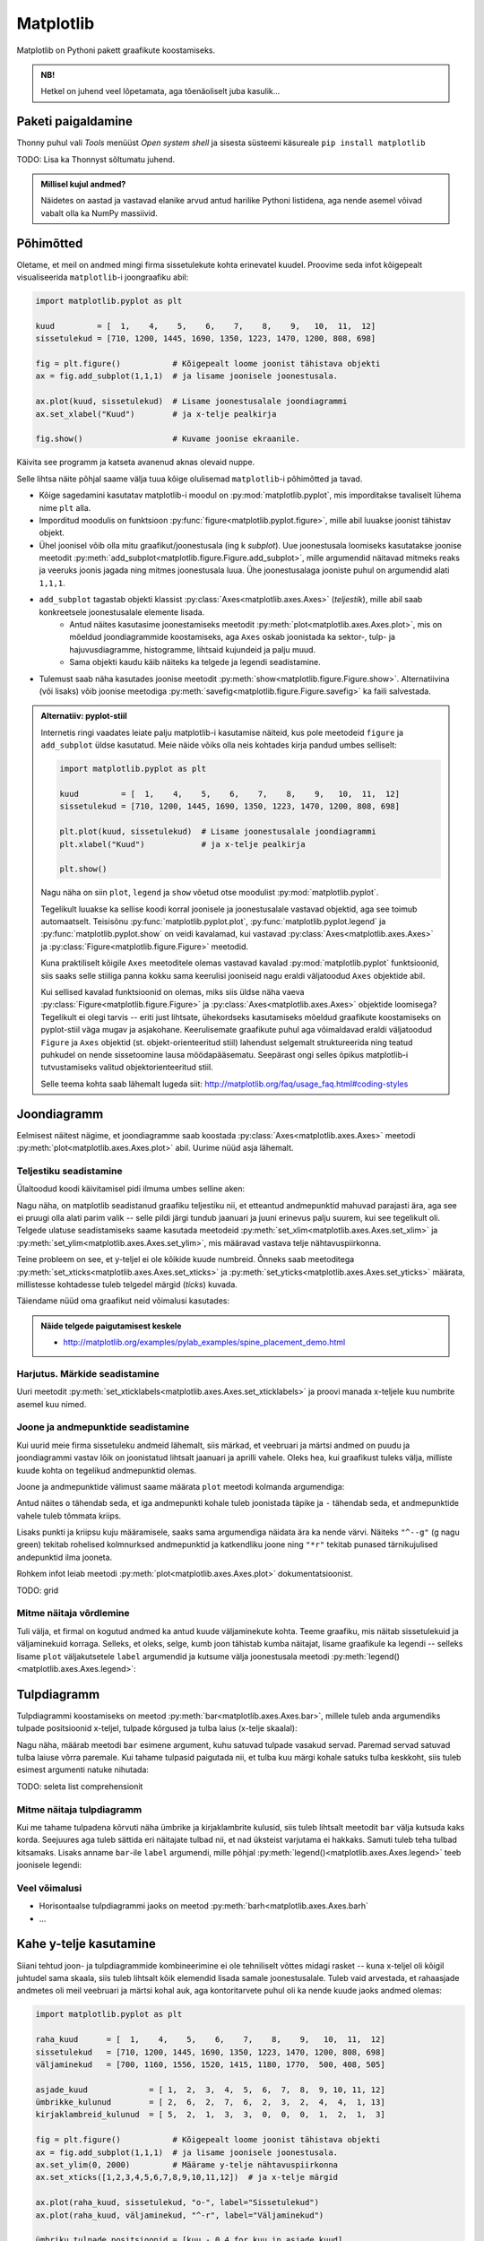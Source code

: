 **********
Matplotlib
**********

.. todo::

    TODO: joonestusala vs teljestik
    TODO: selle juhendi läbilugemine aitab ka dokumentatsioonis orienteeruda
    
    * grid
    

Matplotlib on Pythoni pakett graafikute koostamiseks. 

.. admonition:: NB!

    Hetkel on juhend veel lõpetamata, aga tõenäoliselt juba kasulik...

Paketi paigaldamine
===================
Thonny puhul vali *Tools* menüüst *Open system shell* ja sisesta süsteemi käsureale ``pip install matplotlib``

TODO: Lisa ka Thonnyst sõltumatu juhend.



.. todo::

    listid vs NumPy

.. admonition:: Millisel kujul andmed?

    Näidetes on aastad ja vastavad elanike arvud antud harilike Pythoni listidena, aga nende asemel võivad vabalt olla ka NumPy massiivid.

Põhimõtted
==========
Oletame, et meil on andmed mingi firma sissetulekute kohta erinevatel kuudel. Proovime seda infot kõigepealt visualiseerida ``matplotlib``-i joongraafiku abil: 

.. sourcecode:: py3

    import matplotlib.pyplot as plt
    
    kuud         = [  1,    4,    5,    6,    7,    8,    9,   10,  11,  12]
    sissetulekud = [710, 1200, 1445, 1690, 1350, 1223, 1470, 1200, 808, 698]
    
    fig = plt.figure()           # Kõigepealt loome joonist tähistava objekti
    ax = fig.add_subplot(1,1,1)  # ja lisame joonisele joonestusala.
    
    ax.plot(kuud, sissetulekud)  # Lisame joonestusalale joondiagrammi
    ax.set_xlabel("Kuud")        # ja x-telje pealkirja
    
    fig.show()                   # Kuvame joonise ekraanile.

Käivita see programm ja katseta avanenud aknas olevaid nuppe. 

Selle lihtsa näite põhjal saame välja tuua kõige olulisemad ``matplotlib``-i põhimõtted ja tavad.

* Kõige sagedamini kasutatav matplotlib-i moodul on :py:mod:`matplotlib.pyplot`, mis imporditakse tavaliselt lühema nime ``plt`` alla.
* Imporditud moodulis on funktsioon :py:func:`figure<matplotlib.pyplot.figure>`, mille abil luuakse joonist tähistav objekt.
* Ühel joonisel võib olla mitu graafikut/joonestusala (ing k *subplot*). Uue joonestusala loomiseks kasutatakse joonise meetodit :py:meth:`add_subplot<matplotlib.figure.Figure.add_subplot>`, mille argumendid näitavad mitmeks reaks ja veeruks joonis jagada ning mitmes joonestusala luua. Ühe joonestusalaga jooniste puhul on argumendid alati ``1,1,1``.
* ``add_subplot`` tagastab objekti klassist :py:class:`Axes<matplotlib.axes.Axes>` (*teljestik*), mille abil saab konkreetsele joonestusalale elemente lisada.
    * Antud näites kasutasime joonestamiseks meetodit :py:meth:`plot<matplotlib.axes.Axes.plot>`, mis on mõeldud joondiagrammide koostamiseks, aga ``Axes`` oskab joonistada ka sektor-,  tulp- ja hajuvusdiagramme, histogramme, lihtsaid kujundeid ja palju muud.
    * Sama objekti kaudu käib näiteks ka telgede ja legendi seadistamine.
* Tulemust saab näha kasutades joonise meetodit :py:meth:`show<matplotlib.figure.Figure.show>`. Alternatiivina (või lisaks) võib joonise meetodiga :py:meth:`savefig<matplotlib.figure.Figure.savefig>` ka faili salvestada. 

.. admonition:: Alternatiiv: pyplot-stiil

    Internetis ringi vaadates leiate palju matplotlib-i kasutamise näiteid, kus pole meetodeid ``figure`` ja ``add_subplot`` üldse kasutatud. Meie näide võiks olla neis kohtades kirja pandud umbes selliselt:
    
    .. sourcecode:: py3
    
        import matplotlib.pyplot as plt
        
        kuud         = [  1,    4,    5,    6,    7,    8,    9,   10,  11,  12]
        sissetulekud = [710, 1200, 1445, 1690, 1350, 1223, 1470, 1200, 808, 698]
        
        plt.plot(kuud, sissetulekud)  # Lisame joonestusalale joondiagrammi
        plt.xlabel("Kuud")            # ja x-telje pealkirja
        
        plt.show()       
    
    Nagu näha on siin ``plot``, ``legend`` ja ``show`` võetud otse moodulist :py:mod:`matplotlib.pyplot`.
    
    Tegelikult luuakse ka sellise koodi korral joonisele ja joonestusalale vastavad objektid, aga see toimub automaatselt. Teisisõnu :py:func:`matplotlib.pyplot.plot`, :py:func:`matplotlib.pyplot.legend` ja :py:func:`matplotlib.pyplot.show` on veidi kavalamad, kui vastavad :py:class:`Axes<matplotlib.axes.Axes>` ja :py:class:`Figure<matplotlib.figure.Figure>` meetodid.
    
    Kuna praktiliselt kõigile ``Axes`` meetoditele olemas vastavad kavalad :py:mod:`matplotlib.pyplot` funktsioonid, siis saaks selle stiiliga panna kokku sama keerulisi jooniseid nagu eraldi väljatoodud ``Axes`` objektide abil.
    
    Kui sellised kavalad funktsioonid on olemas, miks siis üldse näha vaeva :py:class:`Figure<matplotlib.figure.Figure>` ja :py:class:`Axes<matplotlib.axes.Axes>` objektide loomisega? Tegelikult ei olegi tarvis -- eriti just lihtsate, ühekordseks kasutamiseks mõeldud graafikute koostamiseks on pyplot-stiil väga mugav ja asjakohane. Keerulisemate graafikute puhul aga võimaldavad eraldi väljatoodud ``Figure`` ja ``Axes`` objektid (st. objekt-orienteeritud stiil) lahendust selgemalt struktureerida ning teatud puhkudel on nende sissetoomine lausa möödapääsematu. Seepärast ongi selles õpikus matplotlib-i tutvustamiseks valitud objektorienteeritud stiil.
    
    Selle teema kohta saab lähemalt lugeda siit: http://matplotlib.org/faq/usage_faq.html#coding-styles
        

Joondiagramm
============
Eelmisest näitest nägime, et joondiagramme saab koostada :py:class:`Axes<matplotlib.axes.Axes>` meetodi :py:meth:`plot<matplotlib.axes.Axes.plot>` abil. Uurime nüüd asja lähemalt. 

Teljestiku seadistamine
-----------------------
Ülaltoodud koodi käivitamisel pidi ilmuma umbes selline aken:

.. image:: images/mpl_joon1.png

Nagu näha, on matplotlib seadistanud graafiku teljestiku nii, et etteantud andmepunktid mahuvad parajasti ära, aga see ei pruugi olla alati parim valik -- selle pildi järgi tundub jaanuari ja juuni erinevus palju suurem, kui see tegelikult oli. Telgede ulatuse seadistamiseks saame kasutada meetodeid :py:meth:`set_xlim<matplotlib.axes.Axes.set_xlim>` ja :py:meth:`set_ylim<matplotlib.axes.Axes.set_ylim>`, mis määravad vastava telje nähtavuspiirkonna.

Teine probleem on see, et y-teljel ei ole kõikide kuude numbreid. Õnneks saab meetoditega :py:meth:`set_xticks<matplotlib.axes.Axes.set_xticks>` ja :py:meth:`set_yticks<matplotlib.axes.Axes.set_yticks>` määrata, millistesse kohtadesse tuleb telgedel märgid (*ticks*) kuvada. 

Täiendame nüüd oma graafikut neid võimalusi kasutades:

.. sourcecode:: py3
    :emphasize-lines: 12,13

    import matplotlib.pyplot as plt
    
    kuud         = [  1,    4,    5,    6,    7,    8,    9,   10,  11,  12]
    sissetulekud = [710, 1200, 1445, 1690, 1350, 1223, 1470, 1200, 808, 698]
    
    fig = plt.figure()           # Kõigepealt loome joonist tähistava objekti
    ax = fig.add_subplot(1,1,1)  # ja lisame joonisele joonestusala.
    
    ax.plot(kuud, sissetulekud)  # Lisame joonestusalale joondiagrammi
    ax.set_xlabel("Kuud")        # ja x-telje pealkirja
    
    ax.set_ylim(0, 2000)         # Määrame y-telje nähtavuspiirkonna
    ax.set_xticks([1,2,3,4,5,6,7,8,9,10,11,12])  # ja x-telje märgid
    
    fig.show()                   # Kuvame joonise ekraanile.

.. image:: images/mpl_joon2.png 

.. admonition:: Näide telgede paigutamisest keskele

    * http://matplotlib.org/examples/pylab_examples/spine_placement_demo.html
    
Harjutus. Märkide seadistamine
------------------------------
Uuri meetodit :py:meth:`set_xticklabels<matplotlib.axes.Axes.set_xticklabels>` ja proovi manada x-teljele kuu numbrite asemel kuu nimed.


Joone ja andmepunktide seadistamine
-----------------------------------

Kui uurid meie firma sissetuleku andmeid lähemalt, siis märkad, et veebruari ja märtsi andmed on puudu ja joondiagrammi vastav lõik on joonistatud lihtsalt jaanuari ja aprilli vahele. Oleks hea, kui graafikust tuleks välja, milliste kuude kohta on tegelikud andmepunktid olemas. 

Joone ja andmepunktide välimust saame määrata ``plot`` meetodi kolmanda argumendiga:


.. sourcecode:: py3
    :emphasize-lines: 9

    import matplotlib.pyplot as plt
    
    kuud         = [  1,    4,    5,    6,    7,    8,    9,   10,  11,  12]
    sissetulekud = [710, 1200, 1445, 1690, 1350, 1223, 1470, 1200, 808, 698]
    
    fig = plt.figure()           # Kõigepealt loome joonist tähistava objekti
    ax = fig.add_subplot(1,1,1)  # ja lisame joonisele joonestusala.
    
    ax.plot(kuud, sissetulekud, "o-")  # Lisame joonestusalale joondiagrammi
    ax.set_xlabel("Kuud")        # ja x-telje pealkirja
    
    ax.set_ylim(0, 2000)         # Määrame y-telje nähtavuspiirkonna
    ax.set_xticks([1,2,3,4,5,6,7,8,9,10,11,12])  # ja x-telje märgid
    
    fig.show()                   # Kuvame joonise ekraanile.


Antud näites ``o`` tähendab seda, et iga andmepunkti kohale tuleb joonistada täpike ja ``-`` tähendab seda, et andmepunktide vahele tuleb tõmmata kriips. 

Lisaks punkti ja kriipsu kuju määramisele, saaks sama argumendiga näidata ära ka nende värvi. Näiteks ``"^--g"`` (g nagu green) tekitab rohelised kolmnurksed andmepunktid ja katkendliku joone ning ``"*r"`` tekitab punased tärnikujulised andepunktid ilma jooneta.

Rohkem infot leiab meetodi :py:meth:`plot<matplotlib.axes.Axes.plot>` dokumentatsioonist.

TODO: grid

Mitme näitaja võrdlemine
------------------------
Tuli välja, et firmal on kogutud andmed ka antud kuude väljaminekute kohta. Teeme graafiku, mis näitab sissetulekuid ja väljaminekuid korraga. Selleks, et oleks, selge, kumb joon tähistab kumba näitajat, lisame graafikule ka legendi -- selleks lisame ``plot`` väljakutsetele ``label`` argumendid ja kutsume välja joonestusala meetodi :py:meth:`legend()<matplotlib.axes.Axes.legend>`: 

.. sourcecode:: py3
    :emphasize-lines: 5,10-11,16

    import matplotlib.pyplot as plt
    
    kuud         = [  1,    4,    5,    6,    7,    8,    9,   10,  11,  12]
    sissetulekud = [710, 1200, 1445, 1690, 1350, 1223, 1470, 1200, 808, 698]
    väljaminekud = [700, 1160, 1556, 1520, 1415, 1180, 1770,  500, 408, 505]
    
    fig = plt.figure()           # Kõigepealt loome joonist tähistava objekti
    ax = fig.add_subplot(1,1,1)  # ja lisame joonisele joonestusala.
    
    ax.plot(kuud, sissetulekud, "o-", label="Sissetulekud")               
    ax.plot(kuud, väljaminekud, "^-r", label="Väljaminekud")
    
    ax.set_xlabel("Kuud")      
    ax.set_ylim(0, 2000)         # Määrame y-telje nähtavuspiirkonna
    ax.set_xticks([1,2,3,4,5,6,7,8,9,10,11,12])  # ja x-telje märgid
    ax.legend()         
    
    fig.show()                   # Kuvame joonise ekraanile.

Tulpdiagramm
============
Tulpdiagrammi koostamiseks on meetod :py:meth:`bar<matplotlib.axes.Axes.bar>`, millele tuleb anda argumendiks tulpade positsioonid x-teljel, tulpade kõrgused ja tulba laius (x-telje skaalal):


.. sourcecode:: py3
    :emphasize-lines: 4,8

    import matplotlib.pyplot as plt
    
    kuud             = [ 1,  2,  3,  4,  5,  6,  7,  8,  9, 10, 11, 12]
    ümbrikke_kulunud = [ 2,  6,  2,  7,  6,  2,  3,  2,  4,  4,  1, 13]
    
    fig = plt.figure()
    ax = fig.add_subplot(1,1,1)
    ax.bar(kuud, ümbrikke_kulunud, 0.8)
    ax.set_xlabel("Kuud")      
    ax.set_xticks([1,2,3,4,5,6,7,8,9,10,11,12])
    
    fig.show()
    
.. image:: images/mpl_tulp1.png

Nagu näha, määrab meetodi ``bar`` esimene argument, kuhu satuvad tulpade vasakud servad. Paremad servad satuvad tulba laiuse võrra paremale. Kui tahame tulpasid paigutada nii, et tulba kuu märgi kohale satuks tulba keskkoht, siis tuleb esimest argumenti natuke nihutada:

.. sourcecode:: py3
    :emphasize-lines: 9-11

    import matplotlib.pyplot as plt
    
    kuud             = [ 1,  2,  3,  4,  5,  6,  7,  8,  9, 10, 11, 12]
    ümbrikke_kulunud = [ 2,  6,  2,  7,  6,  2,  3,  2,  4,  4,  1, 13]
    
    fig = plt.figure()
    ax = fig.add_subplot(1,1,1)
    
    # moodustame kuu numbrite põhjal uue listi, kus elemendid on 0.4 võrra väiksemad
    tulpade_positsioonid = [kuu - 0.4 for kuu in kuud]  
    ax.bar(tulpade_positsioonid, ümbrikke_kulunud, 0.8)
    
    ax.set_xlabel("Kuud")      
    ax.set_xticks([1,2,3,4,5,6,7,8,9,10,11,12])
    
    fig.show()

TODO: seleta list comprehensionit

Mitme näitaja tulpdiagramm
--------------------------
Kui me tahame tulpadena kõrvuti näha ümbrike ja kirjaklambrite kulusid, siis  tuleb lihtsalt meetodit ``bar`` välja kutsuda kaks korda. Seejuures aga tuleb sättida eri näitajate tulbad nii, et nad üksteist varjutama ei hakkaks. Samuti tuleb teha tulbad kitsamaks. Lisaks anname ``bar``-ile ``label`` argumendi, mille põhjal :py:meth:`legend()<matplotlib.axes.Axes.legend>` teeb joonisele legendi:

.. sourcecode:: py3
    :emphasize-lines: 5,14-15,19

    import matplotlib.pyplot as plt
    
    kuud                    = [ 1,  2,  3,  4,  5,  6,  7,  8,  9, 10, 11, 12]
    ümbrikke_kulunud        = [ 2,  6,  2,  7,  6,  2,  3,  2,  4,  4,  1, 13]
    kirjaklambreid_kulunud  = [ 5,  2,  1,  3,  3,  0,  0,  0,  1,  2,  1,  3]
    
    fig = plt.figure()
    ax = fig.add_subplot(1,1,1)
    
    # moodustame kuu numbrite põhjal uue listi, kus elemendid on 0.4 võrra väiksemad
    ümbriku_tulpade_positsioonid = [kuu - 0.4 for kuu in kuud]
    ax.bar(ümbriku_tulpade_positsioonid, ümbrikke_kulunud, 0.4, label="Ümbrikke")
    
    # kirjaklambri tulpade positsioonideks kõlbavad kuu numbrid
    ax.bar(kuud, kirjaklambreid_kulunud, 0.4, label="Kirjaklambreid")
    
    ax.set_xlabel("Kuud")      
    ax.set_xticks([1,2,3,4,5,6,7,8,9,10,11,12])
    ax.legend()
    
    fig.show()

Veel võimalusi
--------------
* Horisontaalse tulpdiagrammi jaoks on meetod :py:meth:`barh<matplotlib.axes.Axes.barh`
* ...

Kahe y-telje kasutamine
=======================
Siiani tehtud joon- ja tulpdiagrammide kombineerimine ei ole tehniliselt võttes midagi rasket -- kuna x-teljel oli kõigil juhtudel sama skaala, siis tuleb lihtsalt kõik elemendid lisada samale joonestusalale. Tuleb vaid arvestada, et rahaasjade andmetes oli meil veebruari ja märtsi kohal auk, aga kontoritarvete puhul oli ka nende kuude jaoks andmed olemas:

.. sourcecode:: py3

    import matplotlib.pyplot as plt
    
    raha_kuud      = [  1,    4,    5,    6,    7,    8,    9,   10,  11,  12]
    sissetulekud   = [710, 1200, 1445, 1690, 1350, 1223, 1470, 1200, 808, 698]
    väljaminekud   = [700, 1160, 1556, 1520, 1415, 1180, 1770,  500, 408, 505]
    
    asjade_kuud             = [ 1,  2,  3,  4,  5,  6,  7,  8,  9, 10, 11, 12]
    ümbrikke_kulunud        = [ 2,  6,  2,  7,  6,  2,  3,  2,  4,  4,  1, 13]
    kirjaklambreid_kulunud  = [ 5,  2,  1,  3,  3,  0,  0,  0,  1,  2,  1,  3]
    
    fig = plt.figure()           # Kõigepealt loome joonist tähistava objekti
    ax = fig.add_subplot(1,1,1)  # ja lisame joonisele joonestusala.
    ax.set_ylim(0, 2000)         # Määrame y-telje nähtavuspiirkonna
    ax.set_xticks([1,2,3,4,5,6,7,8,9,10,11,12])  # ja x-telje märgid
    
    ax.plot(raha_kuud, sissetulekud, "o-", label="Sissetulekud")
    ax.plot(raha_kuud, väljaminekud, "^-r", label="Väljaminekud")
    
    ümbriku_tulpade_positsioonid = [kuu - 0.4 for kuu in asjade_kuud]
    ax.bar(ümbriku_tulpade_positsioonid, ümbrikke_kulunud, 0.4, label="Ümbrikke")
    ax.bar(asjade_kuud, kirjaklambreid_kulunud, 0.4, label="Kirjaklambreid")
    
    ax.set_xlabel("Kuud")      
    ax.legend()
    
    fig.show()                   # Kuvame joonise ekraanile.

Kahjuks see lähenemine siiski ei tööta, sest rahasummad on palju suuremad kui kontoritarvete arvud ja seetõttu viimased ei paista üldse välja. Lahenduseks on kahe erineva y-skaala kasutamine (TODO: pikem selgitus ja lingid):

.. sourcecode:: py3
    :emphasize-lines: 20-26

    import matplotlib.pyplot as plt
    
    raha_kuud      = [  1,    4,    5,    6,    7,    8,    9,   10,  11,  12]
    sissetulekud   = [710, 1200, 1445, 1690, 1350, 1223, 1470, 1200, 808, 698]
    väljaminekud   = [700, 1160, 1556, 1520, 1415, 1180, 1770,  500, 408, 505]
    
    asjade_kuud             = [ 1,  2,  3,  4,  5,  6,  7,  8,  9, 10, 11, 12]
    ümbrikke_kulunud        = [ 2,  6,  2,  7,  6,  2,  3,  2,  4,  4,  1, 13]
    kirjaklambreid_kulunud  = [ 5,  2,  1,  3,  3,  0,  0,  0,  1,  2,  1,  3]
    
    fig = plt.figure()           # Kõigepealt loome joonist tähistava objekti
    ax = fig.add_subplot(1,1,1)  # ja lisame joonisele joonestusala.
    ax.set_ylim(0, 2000)         # Määrame y-telje nähtavuspiirkonna
    ax.set_xticks([1,2,3,4,5,6,7,8,9,10,11,12])  # ja x-telje märgid
    
    ax.plot(raha_kuud, sissetulekud, "o-", label="Sissetulekud")
    ax.plot(raha_kuud, väljaminekud, "^-r", label="Väljaminekud")
    
    ümbriku_tulpade_positsioonid = [kuu - 0.4 for kuu in asjade_kuud]
    ax2 = ax.twinx()
    ax2.bar(ümbriku_tulpade_positsioonid, ümbrikke_kulunud, 0.4, label="Ümbrikke")
    ax2.bar(asjade_kuud, kirjaklambreid_kulunud, 0.4, label="Kirjaklambreid")
    
    ax.set_xlabel("Kuud")      
    ax.legend(loc="upper left")
    ax2.legend(loc="upper right")
    
    fig.show()                   # Kuvame joonise ekraanile.

Nüüd häirib tulemuses veel see, et jooned jäävad osaliselt tulpade taha peitu, ning sissetulekute joon on ümbrike tulpadega sama värvi. Õnneks pakub matplotlib lahenduse ka neile muredele:

.. sourcecode:: py3
    :emphasize-lines: 16,28-30

    import matplotlib.pyplot as plt
    
    raha_kuud      = [  1,    4,    5,    6,    7,    8,    9,   10,  11,  12]
    sissetulekud   = [710, 1200, 1445, 1690, 1350, 1223, 1470, 1200, 808, 698]
    väljaminekud   = [700, 1160, 1556, 1520, 1415, 1180, 1770,  500, 408, 505]
    
    asjade_kuud             = [ 1,  2,  3,  4,  5,  6,  7,  8,  9, 10, 11, 12]
    ümbrikke_kulunud        = [ 2,  6,  2,  7,  6,  2,  3,  2,  4,  4,  1, 13]
    kirjaklambreid_kulunud  = [ 5,  2,  1,  3,  3,  0,  0,  0,  1,  2,  1,  3]
    
    fig = plt.figure()           # Kõigepealt loome joonist tähistava objekti
    ax = fig.add_subplot(1,1,1)  # ja lisame joonisele joonestusala.
    ax.set_ylim(0, 2000)         # Määrame y-telje nähtavuspiirkonna
    ax.set_xticks([1,2,3,4,5,6,7,8,9,10,11,12])  # ja x-telje märgid
    
    ax.plot(raha_kuud, sissetulekud, "o-g", label="Sissetulekud")
    ax.plot(raha_kuud, väljaminekud, "^-r", label="Väljaminekud")
    
    ümbriku_tulpade_positsioonid = [kuu - 0.4 for kuu in asjade_kuud]
    ax2 = ax.twinx()
    ax2.bar(ümbriku_tulpade_positsioonid, ümbrikke_kulunud, 0.4, label="Ümbrikke")
    ax2.bar(asjade_kuud, kirjaklambreid_kulunud, 0.4, label="Kirjaklambreid")
    
    ax.set_xlabel("Kuud")      
    ax.legend(loc="upper left")
    ax2.legend(loc="upper right")
    
    # sätime joonte teljestiku tulpade omast ettepoole
    ax.set_zorder(ax2.get_zorder() + 1)
    ax.patch.set_visible(False)
    
    fig.show()                   # Kuvame joonise ekraanile.

.. admonition:: Rohkem infot

    * http://matplotlib.org/examples/api/two_scales.html näitab, kuidas rõhutada telje ja joone seotust värvides erinevate telgede märgendid eri värvi
    * http://matplotlib.org/examples/axes_grid/demo_parasite_axes2.html näitab kuidas tekitada graafikule rohkem kui 2 y-telge.

Sektordiagramm
==============

Sektordiagrammi koostamiseks on mõeldud meetod :py:meth:`pie<matplotlib.axes.Axes.pie>`, mis võtab esimeseks argumendiks sektorite suurused ja ``labels`` argumendiks sektorite nimed:

.. sourcecode:: py3
    :emphasize-lines: 8

    import matplotlib.pyplot as plt
    
    kuud         = [  1,    4,    5,    6,    7,    8,    9,   10,  11,  12]
    sissetulekud = [710, 1200, 1445, 1690, 1350, 1223, 1470, 1200, 808, 698]
    
    fig = plt.figure()           
    ax = fig.add_subplot(1,1,1)  
    ax.pie(sissetulekud, labels=kuud)
    fig.show()

Histogramm
==========
Jätame nüüd firma rahule ja võtame ette järgmise andmekomplekti. Failis :download:`punktid.csv <downloads/punktid.csv>` (kodeering UTF-8) on tudengite poolt mingis aines kogutud punktid. Iga rida tähistab ühe tudengi andmeid. Esimeses veerus on kodutööde punktisumma, teises veerus on testi eest saadud punktid ja kolmandas veerus vaheeksami punktid.

Kõigepealt üritame saada selgust, kuidas jaotusid vaheeksami punktid. Selleks laseme matplotlib-il joonistada histogrammi. 

Me võiksime need andmed sisse lugeda harilikke faili- ja tekstioperatsioone kasutades, aga seekord võtame Pythoni standardteegi moodulist :py:mod:`csv` appi  funktsiooni :py:func:`reader`, mis teeb CSV-faili lugemise oluliselt lihtsamaks.

Histogrammi joonistamiseks kasutame ``Axes`` meetodit :py:meth:`hist<matplotlib.axes.Axes.hist>`, mis võtab esimeseks argumendiks väärtuste loetelu ja teiseks argumendiks täisarvu, mis näitab, mitmesse gruppi need väärtused tuleks jaotada.
 

.. sourcecode:: py3
    :emphasize-lines: 17

    import csv
    import matplotlib.pyplot as plt
    
    vaheeksamid = []
    
    with open("punktid.csv", encoding="UTF-8") as f:
        reader = csv.reader(f, delimiter=";")
        for rida in reader:
            try:
                vaheeksamid.append(float(rida[2]))
            except ValueError:
                # Ignoreerime puuduvate või vigaste väärtusega
                pass 
    
    fig = plt.figure()           
    ax = fig.add_subplot(1,1,1)  
    ax.hist(vaheeksamid, 20)
    fig.show()

Hajuvusdiagramm
===============
Läheme edasi tudengite poolt kogutud punktide analüüsimisega. Nüüd oleks hea teada, kas usin kodutööde lahendamine aitab saada vaheeksamil paremat tulemust -- selleks koostame kodutööde ja vaheeksami punktide põhjal ning :py:meth:`Axes.scatter<matplotlib.axes.Axes.scatter>` abil hajuvusdiagrammi.

.. sourcecode:: py3
    :emphasize-lines: 38

    import csv
    import matplotlib.pyplot as plt
    
    kodutööd = []
    vaheeksamid = []
    
    with open("punktid.csv", encoding="UTF-8") as f:
        reader = csv.reader(f, delimiter=";")
        for rida in reader:
            try:
                # Kui tudeng pole ühtegi kodutööd teinud, siis võib vastavas
                # lahtris olla 0 asemel ka sidekriips.
                # Mõlemal juhul võime öelda, et tudeng on saanud kodutööde eest 0p
                if rida[0] == "-":
                    kodutöö = 0.0
                else:
                    kodutöö = float(rida[0])
    
                # Vaheeksami puhul aga tähendab kriips seda, et tudeng puudus
                # vaheeksamilt. Kõige kindlam on praegu neid tudengeid mitte arvestada.
                # Seetõttu üritame teisendust ilma lisakontrollita. Kui see ebaõnnestub,
                # siis selle tudengi andmeid ei arvestata (ka kontrolltööd mitte)
                vaheeksam = float(rida[2])
    
                # Jätame andmed meelde alles siis, kui kõik teisendused õnnestusid.
                # See kindlustab selle, et mõlemasse listi tuleb sama palju elemente
                # ja samadel indeksitel on sama tudengi andmed, st. listides olevad andmed
                # on seotud. See on hajuvusdiagrammi koostamisel oluline.
                kodutööd.append(kodutöö)
                vaheeksamid.append(vaheeksam)
            except ValueError:
                # Ignoreerime puuduvate või vigaste väärtustega ridu
                pass 
                
    
    fig = plt.figure()           
    ax = fig.add_subplot(1,1,1)  
    ax.scatter(kodutööd, vaheeksamid)
    ax.set_xlabel("Kodutööde punktid")      
    ax.set_ylabel("Vaheeksami punktid")      
    fig.show()
    

Diagramm näitab tõesti, et rohkem kodutöid teinud tudengid said ka rohkem punkte vaheeksamil, aga algandmeid uurides näeme, et on palju tudengeid, kelle kodutööde ja vaheksami punktid kattuvad täpselt mõne teise (või paljude teiste) tudengite punktidega ja seetõttu satuvad vastavad andmepunktid ka graafikul kohakuti. Äkki selle täpi kohal, mis tähistab 0p kodutööde eest ja 20p vaheeksami eest, on tegelikult 50 täppi ja meie eespool tehtud järeldus ei pea paika?

Kõige lihtsam lahendus on kasutada ``scatter``-i väljakutsel lisaparameetrit ``alpha``, mis määrab iga täpi läbipaistvuse -- 0.0 tähendab täiesti läbipaistvat täppi ja 1.0 täiesti läbipaistmatut täppi. Kui me laseme matplotlibil joonistada osaliselt läbipaistvaid täppe, siis mitut täppi kohakuti pannes saame kokku tumedama täpi. Proovi järele:

.. sourcecode:: py3
    :emphasize-lines: 2
    
    ...
    ax.scatter(kodutööd, vaheeksamid, alpha=0.1)
    ...

Teine võimalus on näidata punktikombinatsioonide sagedust täppide suurusega. Selleks korjame kokku kõik erinevad punktikombinatsioonid ja nende sagedused, ning kasutame parameetrit ``s`` täppide läbimõõtude määramiseks. Järgneval graafikul ei tähista iga täpp enam mitte ühte tudengit, vaid ühte kodutöö ja vaheeksami punktide kombinatsiooni.

.. sourcecode:: py3
    :emphasize-lines: 3,4,6,26,27,33-52,57
    
    import csv
    import matplotlib.pyplot as plt
    from collections import Counter
    from math import sqrt
    
    kombinatsioonid = []
    
    with open("punktid.csv", encoding="UTF-8") as f:
        reader = csv.reader(f, delimiter=";")
        for rida in reader:
            try:
                # Kui tudeng pole ühtegi kodutööd teinud, siis võib vastavas
                # lahtris olla 0 asemel ka sidekriips.
                # Mõlemal juhul võime öelda, et tudeng on saanud kodutööde eest 0p
                if rida[0] == "-":
                    kodutöö = 0.0
                else:
                    kodutöö = float(rida[0])
    
                # Vaheeksami puhul aga tähendab kriips seda, et tudeng puudus
                # vaheeksamilt. Kõige kindlam on praegu neid tudengeid mitte arvestada.
                # Seetõttu üritame teisendust ilma lisakontrollita. Kui see ebaõnnestub,
                # siis selle tudengi andmeid ei arvestata (ka kontrolltööd mitte)
                vaheeksam = float(rida[2])
    
                kombinatsioon = (kodutöö, vaheeksam)
                kombinatsioonid.append(kombinatsioon)
            except ValueError:
                # Ignoreerime puuduvate või vigaste väärtustega ridu
                pass 
                
    
    # Toome välja erinevad kombinatsioonid ja täpi suurused vastavalt sagedusele
    sagedused = Counter(kombinatsioonid)
    kodutööd = []
    vaheeksamid = []
    täpi_läbimõõdud = []
    for kombinatsioon in sagedused:
        sagedus = sagedused[kombinatsioon]
        kodutööd.append(kombinatsioon[0])
        vaheeksamid.append(kombinatsioon[1])
    
        # Kui kombinatsiooni A esineb kaks korda rohkem, kui kombinatsiooni B,
        # siis kumb valik oleks õigem?
        #
        #  - A täpi läbimõõt on 2x suurem kui B oma
        #  - A täpi pindala on 2x suurem kui B oma
        #
        # On leitud, et täpsema mulje jätab see, kui sagedust näitab pindala,
        # seetõttu valime täpi läbimõõdu nii, täpi pindala sõltuks lineaarselt
        # vastava kombinatsiooni sagedusest:
        täpi_läbimõõdud.append(sqrt(sagedus) * 10)
    
    
    fig = plt.figure()           
    ax = fig.add_subplot(1,1,1)
    ax.scatter(kodutööd, vaheeksamid, alpha=0.3, s=täpi_läbimõõdud)
    ax.set_xlabel("Kodutööde punktid")      
    ax.set_ylabel("Vaheeksami punktid")      
    fig.show() 

Sageduste arvutamiseks võtsime appi klassi :py:class:`Counter<collections.Counter>` Pythoni standardteegi moodulist :py:mod:`collections` (aga seda oleksime võinud teha ka primitiivsemate vahenditega).

Kuna täpid võivad nüüd osaliselt ikkagi kattuda, siis jätsime ``scatter`` väljakutsesse ka ``alpha`` argumendi, et pilt tuleks selgem. 

.. note::

    Argumendile ``s`` saab anda väärtuseks ka ainult ühe arvu -- sel juhul tulevad kõik täpid näidatud läbimõõduga. Selline paindlikkus on matplotlib-i puhul tavaline -- näiteks ``alpha`` aktsepteerib samuti nii üksikut arvu kui arvude loetelu. 

TODO: ka üksikute täppide värvi saab varieerida

Graafikute täiendamine
======================
:py:class:`Axes<matplotlib.axes.Axes>` pakub erinevaid meetodeid graafikute täiendamiseks üksikute joonte, kujundite ja tekstiga. Toome siin ära vaid mõned näited:

* :py:meth:`axhline<matplotlib.axes.Axes.axhline>` ja :py:meth:`axvline<matplotlib.axes.Axes.axvline>` horisontaalsete / vertikaalsete joonte lisamiseks
* :py:meth:`axhspan<matplotlib.axes.Axes.axhspan>` ja :py:meth:`axvspan<matplotlib.axes.Axes.axvspan>` horisontaalsete / vertikaalsete piirkondade esiletõstmiseks   
* :py:meth:`text<matplotlib.axes.Axes.text>` ja :py:meth:`annotate<matplotlib.axes.Axes.annotate>` teksti lisamiseks
* :py:meth:`fill<matplotlib.axes.Axes.fill>` hulknurkade joonistamiseks

Järgnev näide demonstreerib nende võimaluste kasutamist:

.. sourcecode:: py3

    import csv
    import matplotlib.pyplot as plt
    
    x = [-3.4, 0.5, -1.3, -4.4, 0.4, -3.8, -2.0, 1.2, 4.5, 4.3, -2.2, -2.9, 1.0,
         0.9, 2.1, -2.4, 2.9, 0.5, 3.4, 4.4, 3.7, -1.1, 2.0, 0.4, -1.6, -3.9,
         2.0, -0.9, -2.4, 0.1, 1.5, 3.6, 1.8, 4.1, 0.2, -2.8, -4.0, -0.2, -2.6,
         -4.1, -2.6, -0.1, 3.3, 3.3, 0.7, -3.3, 4.8, -0.7, 2.5, 1.2]
    
    y = [594, 696, 299, 808, 840, 805, 0, 325, 168, 40, 444, 304, 842, 862, 406,
         578, 162, 713, 236, 986, 680, 849, 236, 1, 6, 942, 387, 635, 682, 473, 54,
         807, 948, 230, 521, 38, 423, 942, 752, 573, 117, 419, 729, 909, 106, 66,
         236, 85, 653, 846]
    
    
    fig = plt.figure()
    ax = fig.add_subplot(1,1,1)
    
    ax.scatter(x, y, zorder=3)
    ax.axhline(y=700, color='r', zorder=1)
    ax.axvspan(1,3, color="lightgreen", zorder=2)
    
    ax.text(3, 200, "Lihtne tekst")
    ax.annotate("Vaata seda!!!", (-3.4, 594), color="r",
                arrowprops={"arrowstyle" : "-|>"}, xytext=(-3, 500))
    
    ax.fill([0, -1, 2], [300, 255, 200], zorder=3, color="yellow")
    
    fig.show()

Graafikute kohandamine
======================
TODO: fondid, teljed, tickmarks, labels, grids, styles

Eksportimine
============
TODO: fig.savefig

Interaktiivsed graafikud
========================
Matplotlibi graafikuid saab panna hiireklõpsudele ja klahvivajutustele reageerima. Järgnev näide demonstreerib ühte võimalust hiireklõpsudele reageerimiseks:

.. sourcecode:: py3

    import matplotlib.pyplot as plt
    
    kuud         = [  1,    4,    5,    6,    7,    8,    9,   10,  11,  12]
    sissetulekud = [710, 1200, 1445, 1690, 1350, 1223, 1470, 1200, 808, 698]
    väljaminekud = [700, 1160, 1556, 1520, 1415, 1180, 1770,  500, 408, 505]
    
    fig = plt.figure()           
    ax = fig.add_subplot(1,1,1)  
    
    # Salvestame jooned muutujatesse, et oleks pärast võimalik vahet teha,
    # kummale joonele klõpsati.
    # Lisame ka picker argumendi, mis näitab kui lähedale peab klõpsama,
    # et klõpsu seostatakse joonega
    [sissetulekute_joon] = ax.plot(kuud, sissetulekud, "o-", label="Sissetulekud", picker=3)               
    [väljaminekute_joon] = ax.plot(kuud, väljaminekud, "^-r", label="Väljaminekud", picker=3)
    
    ax.set_xlabel("Kuud")      
    ax.set_ylim(0, 2000)        
    ax.set_xticks([1,2,3,4,5,6,7,8,9,10,11,12]) 
    ax.legend()         
    
    # defineerime funktsiooni, mis peaks klõpsudele reageerima
    def on_pick(event):
        thisline = event.artist
        
        # xdata, ydata ja evend.ind on NumPy massiivid
        xdata = thisline.get_xdata() 
        ydata = thisline.get_ydata()
        index = event.ind[0]
        
        kuu_nr = xdata[index]
        summa = ydata[index]
        
        if thisline == sissetulekute_joon:
            näitaja = "sissetulek"
        else:
            näitaja = "väljaminek"
            
        print(str(kuu_nr) + ". kuu " + näitaja + " oli " + str(summa))
    
    # registreerime funktsiooni klõpsudele reageerima
    cid = fig.canvas.mpl_connect('pick_event', on_pick)
    
    fig.show()                   


Täpsemalt loe siit: http://matplotlib.org/users/event_handling.html


Graafikute integreerimine programmidesse
========================================

Matplotlib-i graafikuid saab integreerida erinevate kasutajaliidese raamistikega, sh Tkinteriga. Selleks tuleb ``Figure`` objekt luua mitte ``pyplot`` abil, vaid moodulis :py:mod:`matplotlib.figure` oleva klassi :py:class:`Figure<matplotlib.figure.Figure>` abil. Lisaks tuleb luua raamistikuspetsiifilised vidinad graafiku näitamiseks.

Järgnev näide demonstreerib pirukagraafiku lisamist Tkinteri programmi:

.. sourcecode:: py3

    import tkinter as tk
    from tkinter import ttk
    from matplotlib.backends.backend_tkagg import FigureCanvasTkAgg
    from matplotlib.figure import Figure
    
    def uuenda_graafik():
        ax.clear()
        
        # Simuleerin andmete uuendamist juhuslike andmete genereerimisega.
        # Reaalne programm loeks andmed kusagilt failist, sensoritest vms.
        import random
        k = 5
        suurused = random.sample([12, 45, 4, 14, 33, 32, 66, 23, 29, 7], k)
        nimed = random.sample(["Peeter", "Tiit", "Mari", "Jakob", "Teele",
                               "Kalle", "Malle", "Reet", "Lauri", "Kati"], k)
        
        ax.pie(suurused, labels=nimed)
        canvas.show()
    
    def salvesta_graafik():
        fig.savefig("graafik.pdf") # Fail ilmub jooksvasse kausta
    
    # Loon akna
    aken = tk.Tk()
    aken.title("Demo")
    
    # Loon graafikut tähistavad objektid
    fig = Figure(figsize=(5, 5), dpi=100) # 5x5 tolli
    ax = fig.add_subplot(1,1,1)
    fig.set_facecolor('white')
    
    # Loon pinna graafiku joonistamiseks
    # ja paigutan vastava Tk vidina
    canvas = FigureCanvasTkAgg(fig, master=aken)
    canvas.get_tk_widget().grid(row=0, column=0, columnspan=2)
    
    # Loon nupu andmete laadimiseks
    nupp1 = ttk.Button(aken, text="Uuenda graafik", command=uuenda_graafik)
    nupp1.grid(row=1, column=0)
    
    # Loon nupu graafiku salvestamiseks
    nupp2 = ttk.Button(aken, text="Salvesta graafik", command=salvesta_graafik)
    nupp2.grid(row=1, column=1)
    
    # Kuvan andmete esialgse seisu
    uuenda_graafik()
    
    # Alustan programmi peatsüklit
    aken.mainloop()

Rohkem infot:

* http://matplotlib.org/examples/user_interfaces/embedding_in_tk.html 
* https://pythonprogramming.net/how-to-embed-matplotlib-graph-tkinter-gui

Matplotlib + Plotly
===================
`Plotly <http://plot.ly/>`_ on veebiteenus, mis võimaldab interaktiivsete graafikute koostamist ja veebis publitseerimist. Muuhulgas toetab Plotly ka matplotlib-i abil koostatatud graafikute importimist. Selleks saab kasutada Pythoni paketti ``plotly``, mille saab installida käsuga ``pip install plotly``.

Järgnev näide demonstreerib, kuidas ühte meie eelpool koostatud graafikutest saata Plotly-sse:

.. attention::

    Enne selle koodi käivitamist tuleb sul teha enda Plotly konto, ning asendada funktsiooni ``sign_in`` argumendid enda andmetega!

.. sourcecode:: py3
    :emphasize-lines: 8,9,65-69

    import matplotlib.pyplot as plt
    
    import csv
    import matplotlib.pyplot as plt
    from collections import Counter
    from math import sqrt
    
    # plotly.plotly imporditakse tavaliselt nime py alla
    import plotly.plotly as py      
    
    kombinatsioonid = []
    
    with open("punktid.csv", encoding="UTF-8") as f:
        reader = csv.reader(f, delimiter=";")
        for rida in reader:
            try:
                # Kui tudeng pole ühtegi kodutööd teinud, siis võib vastavas
                # lahtris olla 0 asemel ka sidekriips.
                # Mõlemal juhul võime öelda, et tudeng on saanud kodutööde eest 0p
                if rida[0] == "-":
                    kodutöö = 0.0
                else:
                    kodutöö = float(rida[0])
    
                # Vaheeksami puhul aga tähendab kriips seda, et tudeng puudus
                # vaheeksamilt. Kõige kindlam on praegu neid tudengeid mitte arvestada.
                # Seetõttu üritame teisendust ilma lisakontrollita. Kui see ebaõnnestub,
                # siis selle tudengi andmeid ei arvestata (ka kontrolltööd mitte)
                vaheeksam = float(rida[2])
    
                kombinatsioon = (kodutöö, vaheeksam)
                kombinatsioonid.append(kombinatsioon)
            except ValueError:
                # Ignoreerime puuduvate või vigaste väärtustega ridu
                pass
    
    
    # Toome välja erinevad kombinatsioonid ja täpi suurused vastavalt sagedusele
    sagedused = Counter(kombinatsioonid)
    kodutööd = []
    vaheeksamid = []
    täpi_läbimõõdud = []
    for kombinatsioon in sagedused:
        sagedus = sagedused[kombinatsioon]
        kodutööd.append(kombinatsioon[0])
        vaheeksamid.append(kombinatsioon[1])
    
        # Kui kombinatsiooni A esineb kaks korda rohkem, kui kombinatsiooni B,
        # siis kumb valik oleks õigem?
        #
        #  - A täpi läbimõõt on 2x suurem kui B oma
        #  - A täpi pindala on 2x suurem kui B oma
        #
        # On leitud, et täpsema mulje jätab see, kui sagedust näitab pindala,
        # seetõttu valime täpi läbimõõdu nii, täpi pindala sõltuks lineaarselt
        # vastava kombinatsiooni sagedusest:
        täpi_läbimõõdud.append(sqrt(sagedus) * 30)
    
    
    fig = plt.figure()
    ax = fig.add_subplot(1,1,1)
    ax.scatter(kodutööd, vaheeksamid, alpha=0.3, s=täpi_läbimõõdud)
    ax.set_xlabel("Kodutööde punktid")
    ax.set_ylabel("Vaheeksami punktid")
    
    # Meetod sign_in on vajalik selleks, et graafiks jõuaks õige Plotly konto alla
    py.sign_in("sinu_kasutajanimi", "sinu_api_key") # NB! pane siia enda andmed
    plot_url = py.plot_mpl(fig)                     # Saadame graafiku Plotly-sse
    print(plot_url)


Kui kõik läks hästi, siis avanes peale selle koodi käivitamist varsti brauseri aken, mis näitas sama graafikut Plotly keskkonnas. Graafiku kõrvalt leiad HTML koodi, mille saad `lisada oma veebilehele <http://help.plot.ly/embed-graphs-in-websites/>`_. Tulemus on midagi sellist (proovi liigutada hiirt punktide kohal): 

.. raw:: html

    <iframe width="100%" height="500" frameborder="0" scrolling="no" src="//plot.ly/~aivarannamaa/14.embed"></iframe> 

.. note::
    
    Tuleb arvestada, et ``plot_mpl`` ei saa vähemalt 2016 novembri seisuga kõigi matplotlib-i graafikutega veel hakkama. Kui su graafik toimib :py:meth:`show<matplotlib.figure.Figure.show>` meetodiga, aga ``plot_mpl`` annab veateate, siis proovi graafikus midagi lihtsustada. Abi võib olla ka veateate guugeldamisest


Täpsem info
===========
Ülevaade võimalustest: http://matplotlib.org/users/screenshots.html
Väga hea ülevaade matplotlib mõistetest: http://matplotlib.org/faq/usage_faq.html

Hea tut?: http://www.labri.fr/perso/nrougier/teaching/matplotlib/


Kommentaarid
============
.. disqus::
    :disqus_identifier: matplotlib